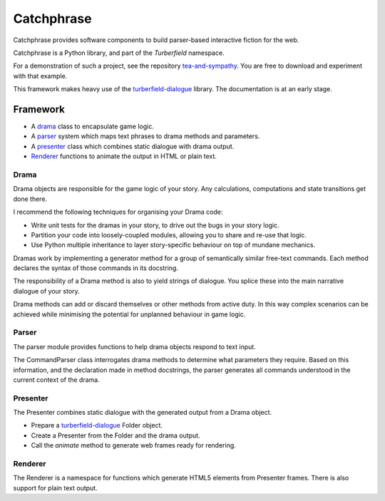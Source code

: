 Catchphrase
:::::::::::

Catchphrase provides software components to build
parser-based interactive fiction for the web.

Catchphrase is a Python library, and part of the `Turberfield` namespace.

For a demonstration of such a project, see the repository `tea-and-sympathy`_.
You are free to download and experiment with that example.

This framework makes heavy use of the turberfield-dialogue_ library.
The documentation is at an early stage.

Framework
+++++++++

* A drama_ class to encapsulate game logic.
* A parser_ system which maps text phrases to drama methods and parameters.
* A presenter_ class which combines static dialogue with drama output.
* Renderer_ functions to animate the output in HTML or plain text.

Drama
=====

Drama objects are responsible for the game logic of your story.
Any calculations, computations and state transitions get done there.

I recommend the following techniques for organising your Drama code:

* Write unit tests for the dramas in your story, to drive out the bugs in your story logic.
* Partition your code into loosely-coupled modules, allowing you to share and re-use that logic.
* Use Python multiple inheritance to layer story-specific behaviour on top of mundane mechanics.

Dramas work by implementing a generator method for a group of semantically similar
free-text commands. Each method declares the syntax of those commands in its docstring.

The responsibility of a Drama method is also to yield strings of dialogue.
You splice these into the main narrative dialogue of your story.

Drama methods can add or discard themselves or other methods from active duty.
In this way complex scenarios can be achieved while minimising the potential for unplanned
behaviour in game logic.

Parser
======

The parser module provides functions to help drama objects respond to text input.

The CommandParser class interrogates drama methods to determine what parameters they require.
Based on this information, and the declaration made in method docstrings, the parser generates
all commands understood in the current context of the drama.

Presenter
=========

The Presenter combines static dialogue with the generated output from a Drama object.

* Prepare a turberfield-dialogue_ Folder object.
* Create a Presenter from the Folder and the drama output.
* Call the `animate` method to generate web frames ready for rendering.

Renderer
========

The Renderer is a namespace for functions which generate HTML5 elements from Presenter frames.
There is also support for plain text output.

.. _turberfield-dialogue: https://github.com/tundish/turberfield-dialogue
.. _tea-and-sympathy: https://github.com/tundish/tea-and-sympathy
